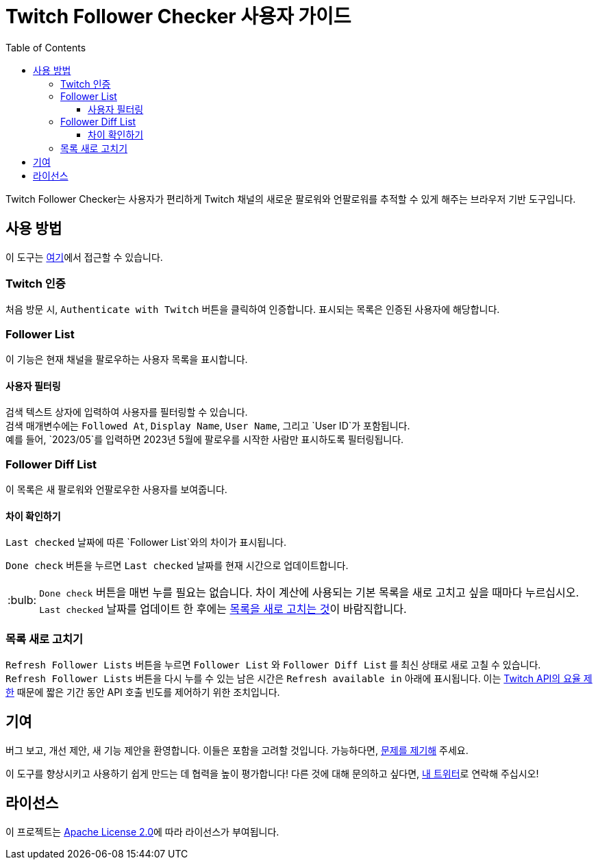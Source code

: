 :version: 1.1.0
:tip-caption: :bulb:
:toc:
:toclevels: 3

= Twitch Follower Checker 사용자 가이드

Twitch Follower Checker는 사용자가 편리하게 Twitch 채널의 새로운 팔로워와 언팔로워를 추적할 수 있게 해주는 브라우저 기반 도구입니다.

== 사용 방법

이 도구는 https://kagijpn.github.io/twitch-follower-checker/list/[여기]에서 접근할 수 있습니다.

=== Twitch 인증

처음 방문 시, `Authenticate with Twitch` 버튼을 클릭하여 인증합니다. 표시되는 목록은 인증된 사용자에 해당합니다.

=== Follower List

이 기능은 현재 채널을 팔로우하는 사용자 목록을 표시합니다.

==== 사용자 필터링

검색 텍스트 상자에 입력하여 사용자를 필터링할 수 있습니다. +
검색 매개변수에는 `Followed At`, `Display Name`, `User Name`, 그리고 `User ID`가 포함됩니다. +
예를 들어, `2023/05`를 입력하면 2023년 5월에 팔로우를 시작한 사람만 표시하도록 필터링됩니다.

=== Follower Diff List

이 목록은 새 팔로워와 언팔로우한 사용자를 보여줍니다.

==== 차이 확인하기

`Last checked` 날짜에 따른 `Follower List`와의 차이가 표시됩니다.

`Done check` 버튼을 누르면 `Last checked` 날짜를 현재 시간으로 업데이트합니다.
[TIP]
`Done check` 버튼을 매번 누를 필요는 없습니다. 차이 계산에 사용되는 기본 목록을 새로 고치고 싶을 때마다 누르십시오. +
`Last checked` 날짜를 업데이트 한 후에는 <<refreshing-lists,목록을 새로 고치는 것>>이 바람직합니다.

[[refreshing-lists]]
=== 목록 새로 고치기
`Refresh Follower Lists` 버튼을 누르면 `Follower List` 와  `Follower Diff List` 를 최신 상태로 새로 고칠 수 있습니다. +
`Refresh Follower Lists` 버튼을 다시 누를 수 있는 남은 시간은 `Refresh available in` 아래에 표시됩니다. 이는 link:https://dev.twitch.tv/docs/api/guide/#twitch-rate-limits[Twitch API의 요율 제한] 때문에 짧은 기간 동안 API 호출 빈도를 제어하기 위한 조치입니다.

== 기여

버그 보고, 개선 제안, 새 기능 제안을 환영합니다. 이들은 포함을 고려할 것입니다. 가능하다면, https://github.com/KagiJPN/twitch-follower-checker/issues/new[문제를 제기해] 주세요.

이 도구를 향상시키고 사용하기 쉽게 만드는 데 협력을 높이 평가합니다! 다른 것에 대해 문의하고 싶다면, https://twitter.com/KagiJPN[내 트위터]로 연락해 주십시오!

== 라이선스

이 프로젝트는 https://github.com/KagiJPN/twitch-follower-checker/blob/main/LICENSE[Apache License 2.0]에 따라 라이선스가 부여됩니다.
